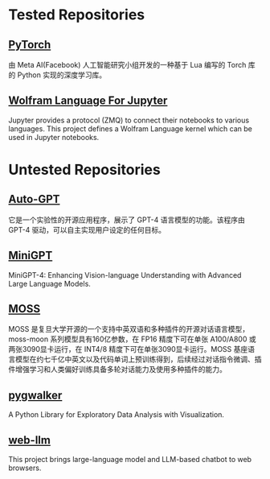 * Tested Repositories
** [[https://pytorch.org][PyTorch]]
由 Meta AI(Facebook) 人工智能研究小组开发的一种基于 Lua 编写的 Torch 库的 Python 实现的深度学习库。

** [[https://github.com/WolframResearch/WolframLanguageForJupyter][Wolfram Language For Jupyter]]
Jupyter provides a protocol (ZMQ) to connect their notebooks to various languages. This project defines a Wolfram Language kernel which can be used in Jupyter notebooks.

* Untested Repositories
** [[https://github.com/Significant-Gravitas/Auto-GPT][Auto-GPT]]
它是一个实验性的开源应用程序，展示了 GPT-4 语言模型的功能。该程序由 GPT-4 驱动，可以自主实现用户设定的任何目标。

** [[https://github.com/Vision-CAIR/MiniGPT-4][MiniGPT]]
MiniGPT-4: Enhancing Vision-language Understanding with Advanced Large Language Models.

** [[https://github.com/OpenLMLab/MOSS][MOSS]] 
MOSS 是复旦大学开源的一个支持中英双语和多种插件的开源对话语言模型，moss-moon 系列模型具有160亿参数，在 FP16 精度下可在单张 A100/A800 或两张3090显卡运行，在 INT4/8 精度下可在单张3090显卡运行。MOSS 基座语言模型在约七千亿中英文以及代码单词上预训练得到，后续经过对话指令微调、插件增强学习和人类偏好训练具备多轮对话能力及使用多种插件的能力。

** [[https://github.com/Kanaries/pygwalker][pygwalker]]
A Python Library for Exploratory Data Analysis with Visualization.

** [[https://github.com/mlc-ai/web-llm][web-llm]]
This project brings large-language model and LLM-based chatbot to web browsers. 
